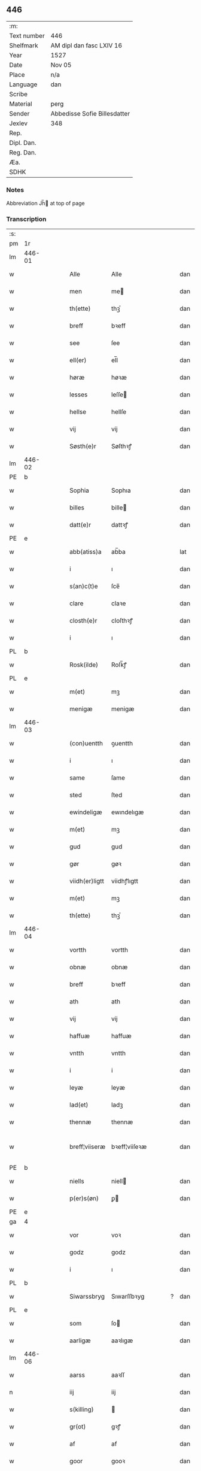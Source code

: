 ** 446
| :m:         |                              |
| Text number | 446                          |
| Shelfmark   | AM dipl dan fasc LXIV 16     |
| Year        | 1527                         |
| Date        | Nov 05                       |
| Place       | n/a                          |
| Language    | dan                          |
| Scribe      |                              |
| Material    | perg                         |
| Sender      | Abbedisse Sofie Billesdatter |
| Jexlev      | 348                          |
| Rep.        |                              |
| Dipl. Dan.  |                              |
| Reg. Dan.   |                              |
| Æa.         |                              |
| SDHK        |                              |

*** Notes
Abbreviation Jh̅ at top of page

*** Transcription
| :s: |        |   |   |   |   |                |               |   |   |   |   |     |   |   |   |               |
| pm  |     1r |   |   |   |   |                |               |   |   |   |   |     |   |   |   |               |
| lm  | 446-01 |   |   |   |   |                |               |   |   |   |   |     |   |   |   |               |
| w   |        |   |   |   |   | Alle           | Alle          |   |   |   |   | dan |   |   |   |        446-01 |
| w   |        |   |   |   |   | men            | me           |   |   |   |   | dan |   |   |   |        446-01 |
| w   |        |   |   |   |   | th(ette)       | thꝫͤ           |   |   |   |   | dan |   |   |   |        446-01 |
| w   |        |   |   |   |   | breff          | bꝛeff         |   |   |   |   | dan |   |   |   |        446-01 |
| w   |        |   |   |   |   | see            | ſee           |   |   |   |   | dan |   |   |   |        446-01 |
| w   |        |   |   |   |   | ell(er)        | el̅l           |   |   |   |   | dan |   |   |   |        446-01 |
| w   |        |   |   |   |   | høræ           | høꝛæ          |   |   |   |   | dan |   |   |   |        446-01 |
| w   |        |   |   |   |   | lesses         | leſſe        |   |   |   |   | dan |   |   |   |        446-01 |
| w   |        |   |   |   |   | hellse         | hellſe        |   |   |   |   | dan |   |   |   |        446-01 |
| w   |        |   |   |   |   | vij            | vij           |   |   |   |   | dan |   |   |   |        446-01 |
| w   |        |   |   |   |   | Søsth(e)r      | Søſthꝛꝭ       |   |   |   |   | dan |   |   |   |        446-01 |
| lm  | 446-02 |   |   |   |   |                |               |   |   |   |   |     |   |   |   |               |
| PE  |      b |   |   |   |   |                |               |   |   |   |   |     |   |   |   |               |
| w   |        |   |   |   |   | Sophia         | Sophıa        |   |   |   |   | dan |   |   |   |        446-02 |
| w   |        |   |   |   |   | billes         | bille        |   |   |   |   | dan |   |   |   |        446-02 |
| w   |        |   |   |   |   | datt(e)r       | dattꝛꝭ        |   |   |   |   | dan |   |   |   |        446-02 |
| PE  |      e |   |   |   |   |                |               |   |   |   |   |     |   |   |   |               |
| w   |        |   |   |   |   | abb(atiss)a    | ab̅ba          |   |   |   |   | lat |   |   |   |        446-02 |
| w   |        |   |   |   |   | i              | ı             |   |   |   |   | dan |   |   |   |        446-02 |
| w   |        |   |   |   |   | s(an)c(t)e     | ſce̅           |   |   |   |   | dan |   |   |   |        446-02 |
| w   |        |   |   |   |   | clare          | claꝛe         |   |   |   |   | dan |   |   |   |        446-02 |
| w   |        |   |   |   |   | closth(e)r     | cloſthꝛꝭ      |   |   |   |   | dan |   |   |   |        446-02 |
| w   |        |   |   |   |   | i              | ı             |   |   |   |   | dan |   |   |   |        446-02 |
| PL  |      b |   |   |   |   |                |               |   |   |   |   |     |   |   |   |               |
| w   |        |   |   |   |   | Rosk(ilde)     | Roſk̅ꝭ         |   |   |   |   | dan |   |   |   |        446-02 |
| PL  |      e |   |   |   |   |                |               |   |   |   |   |     |   |   |   |               |
| w   |        |   |   |   |   | m(et)          | mꝫ            |   |   |   |   | dan |   |   |   |        446-02 |
| w   |        |   |   |   |   | menigæ         | menigæ        |   |   |   |   | dan |   |   |   |        446-02 |
| lm  | 446-03 |   |   |   |   |                |               |   |   |   |   |     |   |   |   |               |
| w   |        |   |   |   |   | (con)uentth    | ꝯuentth       |   |   |   |   | dan |   |   |   |        446-03 |
| w   |        |   |   |   |   | i              | ı             |   |   |   |   | dan |   |   |   |        446-03 |
| w   |        |   |   |   |   | same           | ſame          |   |   |   |   | dan |   |   |   |        446-03 |
| w   |        |   |   |   |   | sted           | ſted          |   |   |   |   | dan |   |   |   |        446-03 |
| w   |        |   |   |   |   | ewindeligæ     | ewındelıgæ    |   |   |   |   | dan |   |   |   |        446-03 |
| w   |        |   |   |   |   | m(et)          | mꝫ            |   |   |   |   | dan |   |   |   |        446-03 |
| w   |        |   |   |   |   | gud            | gud           |   |   |   |   | dan |   |   |   |        446-03 |
| w   |        |   |   |   |   | gør            | gøꝛ           |   |   |   |   | dan |   |   |   |        446-03 |
| w   |        |   |   |   |   | viidh(er)ligtt | viidhꝭlıgtt   |   |   |   |   | dan |   |   |   |        446-03 |
| w   |        |   |   |   |   | m(et)          | mꝫ            |   |   |   |   | dan |   |   |   |        446-03 |
| w   |        |   |   |   |   | th(ette)       | thꝫͤ           |   |   |   |   | dan |   |   |   |        446-03 |
| lm  | 446-04 |   |   |   |   |                |               |   |   |   |   |     |   |   |   |               |
| w   |        |   |   |   |   | vortth         | vortth        |   |   |   |   | dan |   |   |   |        446-04 |
| w   |        |   |   |   |   | obnæ           | obnæ          |   |   |   |   | dan |   |   |   |        446-04 |
| w   |        |   |   |   |   | breff          | bꝛeff         |   |   |   |   | dan |   |   |   |        446-04 |
| w   |        |   |   |   |   | ath            | ath           |   |   |   |   | dan |   |   |   |        446-04 |
| w   |        |   |   |   |   | vij            | vij           |   |   |   |   | dan |   |   |   |        446-04 |
| w   |        |   |   |   |   | haffuæ         | haffuæ        |   |   |   |   | dan |   |   |   |        446-04 |
| w   |        |   |   |   |   | vntth          | vntth         |   |   |   |   | dan |   |   |   |        446-04 |
| w   |        |   |   |   |   | i              | i             |   |   |   |   | dan |   |   |   |        446-04 |
| w   |        |   |   |   |   | leyæ           | leyæ          |   |   |   |   | dan |   |   |   |        446-04 |
| w   |        |   |   |   |   | lad(et)        | ladꝫ          |   |   |   |   | dan |   |   |   |        446-04 |
| w   |        |   |   |   |   | thennæ         | thennæ        |   |   |   |   | dan |   |   |   |        446-04 |
| w   |        |   |   |   |   | breff¦viiseræ  | bꝛeff¦viiſeꝛæ |   |   |   |   | dan |   |   |   | 446-04—446-05 |
| PE  |      b |   |   |   |   |                |               |   |   |   |   |     |   |   |   |               |
| w   |        |   |   |   |   | niells         | niell        |   |   |   |   | dan |   |   |   |        446-05 |
| w   |        |   |   |   |   | p(er)s(øn)     | ꝑ            |   |   |   |   | dan |   |   |   |        446-05 |
| PE  |      e |   |   |   |   |                |               |   |   |   |   |     |   |   |   |               |
| ga  |      4 |   |   |   |   |                |               |   |   |   |   |     |   |   |   |               |
| w   |        |   |   |   |   | vor            | voꝛ           |   |   |   |   | dan |   |   |   |        446-05 |
| w   |        |   |   |   |   | godz           | godz          |   |   |   |   | dan |   |   |   |        446-05 |
| w   |        |   |   |   |   | i              | ı             |   |   |   |   | dan |   |   |   |        446-05 |
| PL  |      b |   |   |   |   |                |               |   |   |   |   |     |   |   |   |               |
| w   |        |   |   |   |   | Siwarssbryg    | Sıwarſſbꝛyg   |   |   |   | ? | dan |   |   |   |        446-05 |
| PL  |      e |   |   |   |   |                |               |   |   |   |   |     |   |   |   |               |
| w   |        |   |   |   |   | som            | ſo           |   |   |   |   | dan |   |   |   |        446-05 |
| w   |        |   |   |   |   | aarligæ        | aaꝛlıgæ       |   |   |   |   | dan |   |   |   |        446-05 |
| lm  | 446-06 |   |   |   |   |                |               |   |   |   |   |     |   |   |   |               |
| w   |        |   |   |   |   | aarss          | aaꝛſſ         |   |   |   |   | dan |   |   |   |        446-06 |
| n   |        |   |   |   |   | iij            | iij           |   |   |   |   | dan |   |   |   |        446-06 |
| w   |        |   |   |   |   | s(killing)     |              |   |   |   |   | dan |   |   |   |        446-06 |
| w   |        |   |   |   |   | gr(ot)         | gꝛꝭ           |   |   |   |   | dan |   |   |   |        446-06 |
| w   |        |   |   |   |   | af             | af            |   |   |   |   | dan |   |   |   |        446-06 |
| w   |        |   |   |   |   | goor           | gooꝛ          |   |   |   |   | dan |   |   |   |        446-06 |
| w   |        |   |   |   |   | nyde           | nyde          |   |   |   |   | dan |   |   |   |        446-06 |
| w   |        |   |   |   |   | haffuæ         | haffuæ        |   |   |   |   | dan |   |   |   |        446-06 |
| w   |        |   |   |   |   | brwgæ          | bꝛwgæ         |   |   |   |   | dan |   |   |   |        446-06 |
| w   |        |   |   |   |   | i              | ı             |   |   |   |   | dan |   |   |   |        446-06 |
| w   |        |   |   |   |   | syn            | ſy           |   |   |   |   | dan |   |   |   |        446-06 |
| w   |        |   |   |   |   | liffs          | liff         |   |   |   |   | dan |   |   |   |        446-06 |
| w   |        |   |   |   |   | tytth          | tytth         |   |   |   |   | dan |   |   |   |        446-06 |
| lm  | 446-07 |   |   |   |   |                |               |   |   |   |   |     |   |   |   |               |
| w   |        |   |   |   |   | et             | et            |   |   |   |   | dan |   |   |   |        446-07 |
| w   |        |   |   |   |   | barn           | baꝛ          |   |   |   |   | dan |   |   |   |        446-07 |
| w   |        |   |   |   |   | effther        | efftheꝛ       |   |   |   |   | dan |   |   |   |        446-07 |
| w   |        |   |   |   |   | ha(m)          | haͫ            |   |   |   |   | dan |   |   |   |        446-07 |
| w   |        |   |   |   |   | m(et)          | mꝫ            |   |   |   |   | dan |   |   |   |        446-07 |
| w   |        |   |   |   |   | sadantt        | ſadantt       |   |   |   |   | dan |   |   |   |        446-07 |
| w   |        |   |   |   |   | formellæ       | foꝛmellæ      |   |   |   |   | dan |   |   |   |        446-07 |
| w   |        |   |   |   |   | han            | ha           |   |   |   |   | dan |   |   |   |        446-07 |
| w   |        |   |   |   |   | ydh(e)r        | ydhꝛꝭ         |   |   |   |   | dan |   |   |   |        446-07 |
| w   |        |   |   |   |   | sytth          | ſytth         |   |   |   |   | dan |   |   |   |        446-07 |
| lm  | 446-08 |   |   |   |   |                |               |   |   |   |   |     |   |   |   |               |
| w   |        |   |   |   |   | langell        | langell       |   |   |   |   | dan |   |   |   |        446-08 |
| w   |        |   |   |   |   | i              | i             |   |   |   |   | dan |   |   |   |        446-08 |
| w   |        |   |   |   |   | tytth          | tytth         |   |   |   |   | dan |   |   |   |        446-08 |
| w   |        |   |   |   |   | ock            | ock           |   |   |   |   | dan |   |   |   |        446-08 |
| w   |        |   |   |   |   | tymæ           | tymæ          |   |   |   |   | dan |   |   |   |        446-08 |
| w   |        |   |   |   |   | ingen          | ınge         |   |   |   |   | dan |   |   |   |        446-08 |
| w   |        |   |   |   |   | skade          | ſkade         |   |   |   |   | dan |   |   |   |        446-08 |
| w   |        |   |   |   |   | gør            | gøꝛ           |   |   |   |   | dan |   |   |   |        446-08 |
| w   |        |   |   |   |   | i              | ı             |   |   |   |   | dan |   |   |   |        446-08 |
| w   |        |   |   |   |   | nogh(e)r       | noghꝛꝭ        |   |   |   |   | dan |   |   |   |        446-08 |
| w   |        |   |   |   |   | mode           | mode          |   |   |   |   | dan |   |   |   |        446-08 |
| lm  | 446-09 |   |   |   |   |                |               |   |   |   |   |     |   |   |   |               |
| w   |        |   |   |   |   | poo            | poo           |   |   |   |   | dan |   |   |   |        446-09 |
| w   |        |   |   |   |   | closthr(is)    | cloſthꝛꝭ      |   |   |   |   | dan |   |   |   |        446-09 |
| w   |        |   |   |   |   | godz           | godz          |   |   |   |   | dan |   |   |   |        446-09 |
| w   |        |   |   |   |   | ey             | ey            |   |   |   |   | dan |   |   |   |        446-09 |
| w   |        |   |   |   |   | sydh(e)r       | ſydhꝛ        |   |   |   |   | dan |   |   |   |        446-09 |
| w   |        |   |   |   |   | offuer         | offueꝛ        |   |   |   |   | dan |   |   |   |        446-09 |
| w   |        |   |   |   |   | hørig          | høꝛig         |   |   |   |   | dan |   |   |   |        446-09 |
| w   |        |   |   |   |   | ett            | ett           |   |   |   |   | dan |   |   |   |        446-09 |
| w   |        |   |   |   |   | genstyrdelig   | genſtyꝛdelig  |   |   |   |   | dan |   |   |   |        446-09 |
| w   |        |   |   |   |   | m(et)          | mꝫ            |   |   |   |   | dan |   |   |   |        446-09 |
| w   |        |   |   |   |   | ord            | oꝛd           |   |   |   |   | dan |   |   |   |        446-09 |
| lm  | 446-10 |   |   |   |   |                |               |   |   |   |   |     |   |   |   |               |
| w   |        |   |   |   |   | ett            | ett           |   |   |   |   | dan |   |   |   |        446-10 |
| w   |        |   |   |   |   | gernigh(er)    | geꝛnıghꝭ      |   |   |   |   | dan |   |   |   |        446-10 |
| w   |        |   |   |   |   | ett            | ett           |   |   |   |   | dan |   |   |   |        446-10 |
| w   |        |   |   |   |   | tell           | tell          |   |   |   |   | dan |   |   |   |        446-10 |
| w   |        |   |   |   |   | giffuer        | gıffueꝛ       |   |   |   |   | dan |   |   |   |        446-10 |
| w   |        |   |   |   |   | seg            | ſeg           |   |   |   |   | dan |   |   |   |        446-10 |
| w   |        |   |   |   |   | and(et)        | andꝫ          |   |   |   |   | dan |   |   |   |        446-10 |
| w   |        |   |   |   |   | h(er)          | h̅             |   |   |   |   | dan |   |   |   |        446-10 |
| w   |        |   |   |   |   | skaff          | ſkaff         |   |   |   |   | dan |   |   |   |        446-10 |
| w   |        |   |   |   |   | hwad           | hwad          |   |   |   |   | dan |   |   |   |        446-10 |
| w   |        |   |   |   |   | sagh           | ſagh          |   |   |   |   | dan |   |   |   |        446-10 |
| lm  | 446-11 |   |   |   |   |                |               |   |   |   |   |     |   |   |   |               |
| w   |        |   |   |   |   | ett            | ett           |   |   |   |   | dan |   |   |   |        446-11 |
| w   |        |   |   |   |   | brødæ          | bꝛødæ         |   |   |   |   | dan |   |   |   |        446-11 |
| w   |        |   |   |   |   | som            | ſo           |   |   |   |   | dan |   |   |   |        446-11 |
| w   |        |   |   |   |   | ha(n)          | ha̅            |   |   |   |   | dan |   |   |   |        446-11 |
| w   |        |   |   |   |   | fallend(is)    | fallendꝭ      |   |   |   |   | dan |   |   |   |        446-11 |
| w   |        |   |   |   |   | vordh(er)      | voꝛdhꝭ        |   |   |   |   | dan |   |   |   |        446-11 |
| w   |        |   |   |   |   | foræ           | foꝛæ          |   |   |   |   | dan |   |   |   |        446-11 |
| w   |        |   |   |   |   | nar            | naꝛ           |   |   |   |   | dan |   |   |   |        446-11 |
| w   |        |   |   |   |   | for(nefnde)    | foꝛͩͤ           |   |   |   |   | dan |   |   |   |        446-11 |
| w   |        |   |   |   |   | artygllæ       | aꝛtygllæ      |   |   |   |   | dan |   |   |   |        446-11 |
| w   |        |   |   |   |   | ey             | ey            |   |   |   |   | dan |   |   |   |        446-11 |
| lm  | 446-12 |   |   |   |   |                |               |   |   |   |   |     |   |   |   |               |
| w   |        |   |   |   |   | holle          | holle         |   |   |   |   | dan |   |   |   |        446-12 |
| w   |        |   |   |   |   | sullæ          | ſullæ         |   |   |   |   | dan |   |   |   |        446-12 |
| w   |        |   |   |   |   | vij            | vij           |   |   |   |   | dan |   |   |   |        446-12 |
| w   |        |   |   |   |   | igen           | ige          |   |   |   |   | dan |   |   |   |        446-12 |
| w   |        |   |   |   |   | kalle          | kalle         |   |   |   |   | dan |   |   |   |        446-12 |
| w   |        |   |   |   |   | vortt          | voꝛtt         |   |   |   |   | dan |   |   |   |        446-12 |
| w   |        |   |   |   |   | breff          | bꝛeff         |   |   |   |   | dan |   |   |   |        446-12 |
| w   |        |   |   |   |   | incegllæ       | ıncegllæ      |   |   |   |   | dan |   |   |   |        446-12 |
| w   |        |   |   |   |   | giffue(t)      | giffueꝫ       |   |   |   |   | dan |   |   |   |        446-12 |
| w   |        |   |   |   |   | aar            | aaꝛ           |   |   |   |   | dan |   |   |   |        446-12 |
| w   |        |   |   |   |   | efft(er)       | efft         |   |   |   |   | dan |   |   |   |        446-12 |
| lm  | 446-13 |   |   |   |   |                |               |   |   |   |   |     |   |   |   |               |
| w   |        |   |   |   |   | gudz           | gudz          |   |   |   |   | dan |   |   |   |        446-13 |
| w   |        |   |   |   |   | byrtth         | byꝛtth        |   |   |   |   | dan |   |   |   |        446-13 |
| n   |        |   |   |   |   | mdxxvij        | dxxvij       |   |   |   |   | dan |   |   |   |        446-13 |
| w   |        |   |   |   |   | then           | the          |   |   |   |   | dan |   |   |   |        446-13 |
| w   |        |   |   |   |   | tyssdag        | tyſſdag       |   |   |   |   | dan |   |   |   |        446-13 |
| w   |        |   |   |   |   | i              | i             |   |   |   |   | dan |   |   |   |        446-13 |
| w   |        |   |   |   |   | alle           | alle          |   |   |   |   | dan |   |   |   |        446-13 |
| w   |        |   |   |   |   | {hælimæ}       | {hælımæ}      |   |   |   |   | dan |   |   |   |        446-13 |
| w   |        |   |   |   |   | {uge}          | {uge}         |   |   |   |   | dan |   |   |   |        446-13 |
| w   |        |   |   |   |   | tell           | tell          |   |   |   |   | dan |   |   |   |        446-13 |
| lm  | 446-14 |   |   |   |   |                |               |   |   |   |   |     |   |   |   |               |
| w   |        |   |   |   |   | ydh(e)r meræ   | ydhꝛꝭ meꝛæ    |   |   |   |   | dan |   |   |   |        446-14 |
| w   |        |   |   |   |   | vinnæ byr      | vinnæ byꝛ     |   |   |   |   | dan |   |   |   |        446-14 |
| w   |        |   |   |   |   | ær             | æꝛ            |   |   |   |   | dan |   |   |   |        446-14 |
| w   |        |   |   |   |   | vortth         | voꝛtth        |   |   |   |   | dan |   |   |   |        446-14 |
| w   |        |   |   |   |   | (con)uentz     | ꝯuentz        |   |   |   |   | dan |   |   |   |        446-14 |
| w   |        |   |   |   |   | inceglle       | ınceglle      |   |   |   |   | dan |   |   |   |        446-14 |
| w   |        |   |   |   |   | heng           | heng          |   |   |   |   | dan |   |   |   |        446-14 |
| w   |        |   |   |   |   | h(er)          | h̅             |   |   |   |   | dan |   |   |   |        446-14 |
| w   |        |   |   |   |   | nede(n)        | nede̅          |   |   |   |   | dan |   |   |   |        446-14 |
| lm  | 446-15 |   |   |   |   |                |               |   |   |   |   |     |   |   |   |               |
| w   |        |   |   |   |   | foræ           | foꝛæ          |   |   |   |   | dan |   |   |   |        446-15 |
| w   |        |   |   |   |   | th(ette)       | thꝫͤ           |   |   |   |   | dan |   |   |   |        446-15 |
| w   |        |   |   |   |   | breff          | bꝛeff         |   |   |   |   | dan |   |   |   |        446-15 |
| :e: |        |   |   |   |   |                |               |   |   |   |   |     |   |   |   |               |
